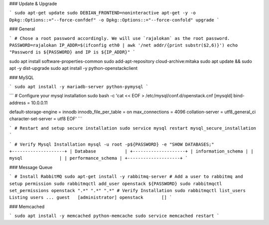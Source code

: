 ### Update & Upgrade

```
sudo apt-get update
sudo DEBIAN_FRONTEND=noninteractive apt-get -y -o Dpkg::Options::="--force-confdef" -o Dpkg::Options::="--force-confold" upgrade
```

### General

```
# Chose a root password accordingly. We will use `rajalokan` as the root password.
PASSWORD=rajalokan
IP_ADDR=$(ifconfig eth0 | awk '/net addr/{print substr($2,6)}')
echo "Password is ${PASSWORD} and IP is ${IP_ADDR}"
```

sudo apt install software-properties-common
sudo add-apt-repository cloud-archive:mitaka
sudo apt update && sudo apt -y dist-upgrade
sudo apt install -y python-openstackclient

### MySQL

```
sudo apt install -y mariadb-server python-pymysql
```

```
# Configure your mysql installation
sudo bash -c 'cat << EOF > /etc/mysql/conf.d/openstack.cnf
[mysqld]
bind-address = 10.0.0.11

default-storage-engine = innodb
innodb_file_per_table = on
max_connections = 4096
collation-server = utf8_general_ci
character-set-server = utf8
EOF'
```

```
# Restart and setup secure installation
sudo service mysql restart
mysql_secure_installation
```

```
# Verify Mysql Installation
mysql -u root -p${PASSWORD} -e "SHOW DATABASES;"
+--------------------+
| Database           |
+--------------------+
| information_schema |
| mysql              |
| performance_schema |
+--------------------+
```

### Message Queue

```
# Install RabbitMQ
sudo apt-get install -y rabbitmq-server
# Add a user to rabbitmq and setup permission
sudo rabbitmqctl add_user openstack ${PASSWORD}
sudo rabbitmqctl set_permissions openstack ".*" ".*" ".*"
# Verify Installation
sudo rabbitmqctl list_users
Listing users ...
guest   [administrator]
openstack       []
```

### Memcached

```
sudo apt install -y memcached python-memcache
sudo service memcached restart
```
